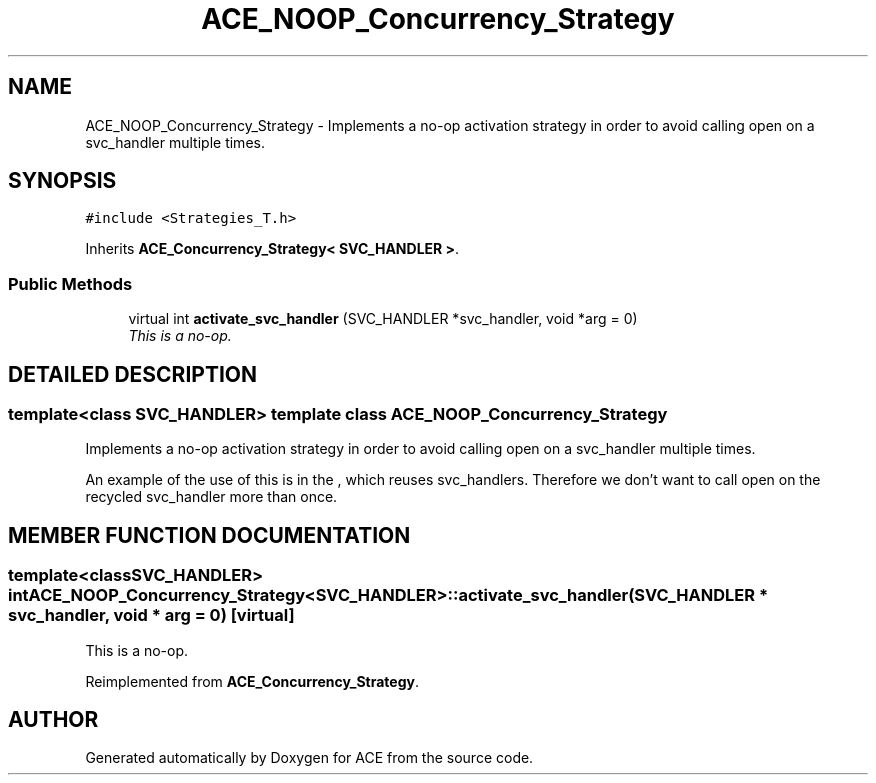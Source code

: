 .TH ACE_NOOP_Concurrency_Strategy 3 "5 Oct 2001" "ACE" \" -*- nroff -*-
.ad l
.nh
.SH NAME
ACE_NOOP_Concurrency_Strategy \- Implements a no-op activation strategy in order to avoid calling open on a svc_handler multiple times. 
.SH SYNOPSIS
.br
.PP
\fC#include <Strategies_T.h>\fR
.PP
Inherits \fBACE_Concurrency_Strategy< SVC_HANDLER >\fR.
.PP
.SS Public Methods

.in +1c
.ti -1c
.RI "virtual int \fBactivate_svc_handler\fR (SVC_HANDLER *svc_handler, void *arg = 0)"
.br
.RI "\fIThis is a no-op.\fR"
.in -1c
.SH DETAILED DESCRIPTION
.PP 

.SS template<class SVC_HANDLER>  template class ACE_NOOP_Concurrency_Strategy
Implements a no-op activation strategy in order to avoid calling open on a svc_handler multiple times.
.PP
.PP
 An example of the use of this is in the , which reuses svc_handlers. Therefore we don't want to call open on the recycled svc_handler more than once. 
.PP
.SH MEMBER FUNCTION DOCUMENTATION
.PP 
.SS template<classSVC_HANDLER> int ACE_NOOP_Concurrency_Strategy<SVC_HANDLER>::activate_svc_handler (SVC_HANDLER * svc_handler, void * arg = 0)\fC [virtual]\fR
.PP
This is a no-op.
.PP
Reimplemented from \fBACE_Concurrency_Strategy\fR.

.SH AUTHOR
.PP 
Generated automatically by Doxygen for ACE from the source code.